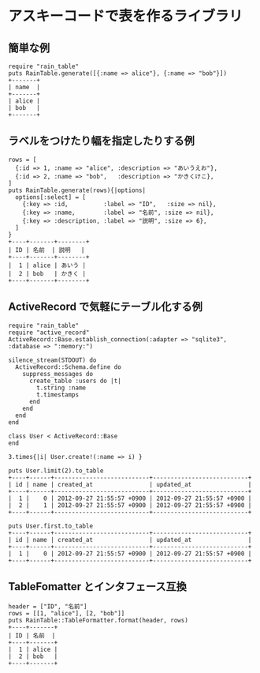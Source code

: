 #+OPTIONS: toc:nil num:nil author:nil creator:nil \n:nil |:t
#+OPTIONS: @:t ::t ^:t -:t f:t *:t <:t

* アスキーコードで表を作るライブラリ

** 簡単な例

   : require "rain_table"
   : puts RainTable.generate([{:name => alice"}, {:name => "bob"}])
   : +-------+
   : | name  |
   : +-------+
   : | alice |
   : | bob   |
   : +-------+

** ラベルをつけたり幅を指定したりする例

   : rows = [
   :   {:id => 1, :name => "alice", :description => "あいうえお"},
   :   {:id => 2, :name => "bob",   :description => "かきくけこ},
   : ]
   : puts RainTable.generate(rows){|options|
   :   options[:select] = [
   :     {:key => :id,          :label => "ID",   :size => nil},
   :     {:key => :name,        :label => "名前", :size => nil},
   :     {:key => :description, :label => "説明", :size => 6},
   :   ]
   : }
   : +----+-------+--------+
   : | ID | 名前  | 説明   |
   : +----+-------+--------+
   : |  1 | alice | あいう |
   : |  2 | bob   | かきく |
   : +----+-------+--------+

** ActiveRecord で気軽にテーブル化する例

   : require "rain_table"
   : require "active_record"
   : ActiveRecord::Base.establish_connection(:adapter => "sqlite3", :database => ":memory:")
   :
   : silence_stream(STDOUT) do
   :   ActiveRecord::Schema.define do
   :     suppress_messages do
   :       create_table :users do |t|
   :         t.string :name
   :         t.timestamps
   :       end
   :     end
   :   end
   : end
   :
   : class User < ActiveRecord::Base
   : end
   :
   : 3.times{|i| User.create!(:name => i) }
   :
   : puts User.limit(2).to_table
   : +----+------+---------------------------+---------------------------+
   : | id | name | created_at                | updated_at                |
   : +----+------+---------------------------+---------------------------+
   : |  1 |    0 | 2012-09-27 21:55:57 +0900 | 2012-09-27 21:55:57 +0900 |
   : |  2 |    1 | 2012-09-27 21:55:57 +0900 | 2012-09-27 21:55:57 +0900 |
   : +----+------+---------------------------+---------------------------+
   :
   : puts User.first.to_table
   : +----+------+---------------------------+---------------------------+
   : | id | name | created_at                | updated_at                |
   : +----+------+---------------------------+---------------------------+
   : |  1 |    0 | 2012-09-27 21:55:57 +0900 | 2012-09-27 21:55:57 +0900 |
   : +----+------+---------------------------+---------------------------+

** TableFomatter とインタフェース互換

   : header = ["ID", "名前"]
   : rows = [[1, "alice"], [2, "bob"]]
   : puts RainTable::TableFormatter.format(header, rows)
   : +----+-------+
   : | ID | 名前  |
   : +----+-------+
   : |  1 | alice |
   : |  2 | bob   |
   : +----+-------+
